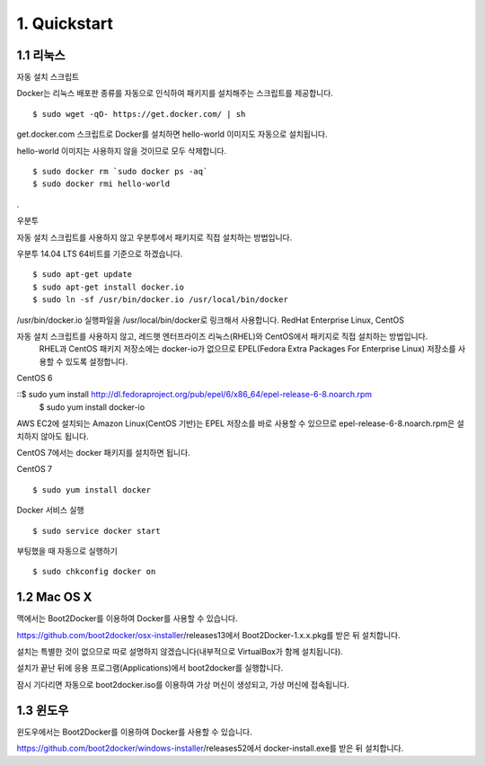 1. Quickstart
==============

1.1 리눅스
****************

자동 설치 스크립트

Docker는 리눅스 배포판 종류를 자동으로 인식하여 패키지를 설치해주는 스크립트를 제공합니다.
::

    $ sudo wget -qO- https://get.docker.com/ | sh

get.docker.com 스크립트로 Docker를 설치하면 hello-world 이미지도 자동으로 설치됩니다.

hello-world 이미지는 사용하지 않을 것이므로 모두 삭제합니다.
::

    $ sudo docker rm `sudo docker ps -aq`
    $ sudo docker rmi hello-world


.


우분투


자동 설치 스크립트를 사용하지 않고 우분투에서 패키지로 직접 설치하는 방법입니다.

우분투 14.04 LTS 64비트를 기준으로 하겠습니다.
::

    $ sudo apt-get update
    $ sudo apt-get install docker.io
    $ sudo ln -sf /usr/bin/docker.io /usr/local/bin/docker


/usr/bin/docker.io 실행파일을 /usr/local/bin/docker로 링크해서 사용합니다.
RedHat Enterprise Linux, CentOS

자동 설치 스크립트를 사용하지 않고, 레드햇 엔터프라이즈 리눅스(RHEL)와 CentOS에서 패키지로 직접 설치하는 방법입니다.
 RHEL과 CentOS 패키지 저장소에는 docker-io가 없으므로 EPEL(Fedora Extra Packages For Enterprise Linux) 저장소를
 사용할 수 있도록 설정합니다.

CentOS 6


::$ sudo yum install http://dl.fedoraproject.org/pub/epel/6/x86_64/epel-release-6-8.noarch.rpm
    $ sudo yum install docker-io

AWS EC2에 설치되는 Amazon Linux(CentOS 기반)는 EPEL 저장소를 바로 사용할 수 있으므로 epel-release-6-8.noarch.rpm은 설치하지 않아도 됩니다.

CentOS 7에서는 docker 패키지를 설치하면 됩니다.

CentOS 7


::

    $ sudo yum install docker

Docker 서비스 실행
::

    $ sudo service docker start

부팅했을 때 자동으로 실행하기
::

    $ sudo chkconfig docker on

1.2 Mac OS X
****************

맥에서는 Boot2Docker를 이용하여 Docker를 사용할 수 있습니다.

https://github.com/boot2docker/osx-installer/releases13에서 Boot2Docker-1.x.x.pkg를 받은 뒤 설치합니다.

설치는 특별한 것이 없으므로 따로 설명하지 않겠습니다(내부적으로 VirtualBox가 함께 설치됩니다).

설치가 끝난 뒤에 응용 프로그램(Applications)에서 boot2docker를 실행합니다.

잠시 기다리면 자동으로 boot2docker.iso를 이용하여 가상 머신이 생성되고, 가상 머신에 접속됩니다.


1.3  윈도우
***************
윈도우에서는 Boot2Docker를 이용하여 Docker를 사용할 수 있습니다.

https://github.com/boot2docker/windows-installer/releases52에서 docker-install.exe를 받은 뒤 설치합니다.